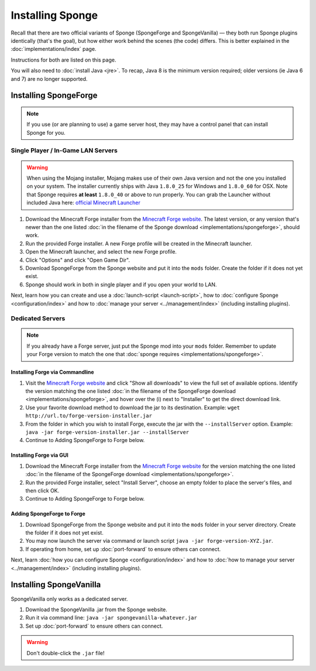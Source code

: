 =================
Installing Sponge
=================

Recall that there are two official variants of Sponge (SpongeForge and SpongeVanilla) — they both run Sponge plugins
identically (that's the goal), but how either work behind the scenes (the code) differs. This is better explained in
the :doc:`implementations/index` page.

Instructions for both are listed on this page.

You will also need to :doc:`install Java <jre>`. To recap, Java 8 is the minimum version required; older versions
(ie Java 6 and 7) are no longer supported.

Installing SpongeForge
======================

.. note::

    If you use (or are planning to use) a game server host, they may have a control panel that can install Sponge for you.

Single Player / In-Game LAN Servers
~~~~~~~~~~~~~~~~~~~~~~~~~~~~~~~~~~~

.. warning::
  When using the Mojang installer, Mojang makes use of their own Java version and not the one you installed on your
  system. The installer currently ships with Java ``1.8.0_25`` for Windows and ``1.8.0_60`` for OSX. Note that Sponge
  requires **at least** ``1.8.0_40`` or above to run properly. You can grab the Launcher without included Java here:
  `official Minecraft Launcher <https://minecraft.net/download>`_

1. Download the Minecraft Forge installer from the `Minecraft Forge website <http://files.minecraftforge.net/>`_. The
   latest version, or any version that's newer than the one listed :doc:`in the filename of the Sponge download
   <implementations/spongeforge>`, should work.
#. Run the provided Forge installer. A new Forge profile will be created in the Minecraft launcher.
#. Open the Minecraft launcher, and select the new Forge profile.
#. Click "Options" and click "Open Game Dir".
#. Download SpongeForge from the Sponge website and put it into the ``mods`` folder. Create the folder if it does
   not yet exist.
#. Sponge should work in both in single player and if you open your world to LAN.

Next, learn how you can create and use a :doc:`launch-script <launch-script>`, how to
:doc:`configure Sponge <configuration/index>` and how to :doc:`manage your server <../management/index>`
(including installing plugins).

Dedicated Servers
~~~~~~~~~~~~~~~~~

.. note::

    If you already have a Forge server, just put the Sponge mod into your ``mods`` folder. Remember to update your Forge
    version to match the one that :doc:`sponge requires <implementations/spongeforge>`.

Installing Forge via Commandline
--------------------------------

1. Visit the `Minecraft Forge website <http://files.minecraftforge.net/>`_ and click "Show all downloads" to view the full
   set of available options. Identify the version matching the one listed :doc:`in the filename of the SpongeForge download
   <implementations/spongeforge>`, and hover over the (i) next to "Installer" to get the direct download link.
#. Use your favorite download method to download the jar to its destination.
   Example: ``wget http://url.to/forge-version-installer.jar``
#. From the folder in which you wish to install Forge, execute the jar with the ``--installServer`` option. Example:
   ``java -jar forge-version-installer.jar --installServer``
#.  Continue to Adding SpongeForge to Forge below.


Installing Forge via GUI
------------------------

1. Download the Minecraft Forge installer from the `Minecraft Forge website <http://files.minecraftforge.net/>`_ for the version
   matching the one listed :doc:`in the filename of the SpongeForge download <implementations/spongeforge>`.
#. Run the provided Forge installer, select "Install Server", choose an empty folder to place the server's files,
   and then click OK.
#. Continue to Adding SpongeForge to Forge below.


Adding SpongeForge to Forge
---------------------------

1. Download SpongeForge from the Sponge website and put it into the ``mods`` folder in your server directory.
   Create the folder if it does not yet exist.
#. You may now launch the server via command or launch script ``java -jar forge-version-XYZ.jar``.
#. If operating from home, set up :doc:`port-forward` to ensure others can connect.

Next, learn :doc:`how you can configure Sponge <configuration/index>` and how to :doc:`how to manage your server
<../management/index>` (including installing plugins).


Installing SpongeVanilla
========================

SpongeVanilla only works as a dedicated server.

1. Download the SpongeVanilla .jar from the Sponge website.
#. Run it via command line: ``java -jar spongevanilla-whatever.jar``
#. Set up :doc:`port-forward` to ensure others can connect.

.. warning::

    Don't double-click the ``.jar`` file!
